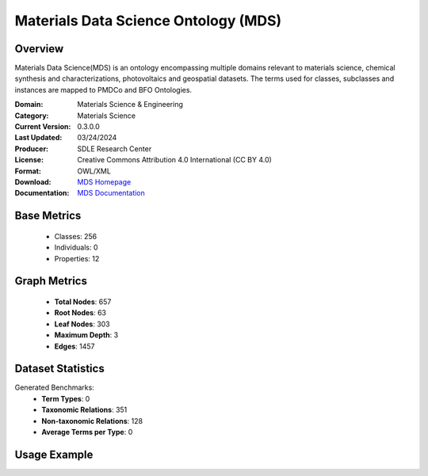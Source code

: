 Materials Data Science Ontology (MDS)
=====================================

Overview
-----------------
Materials Data Science(MDS) is an ontology encompassing multiple domains relevant to materials science,
chemical synthesis and characterizations, photovoltaics and geospatial datasets. The terms used for classes,
subclasses and instances are mapped to PMDCo and BFO Ontologies.

:Domain: Materials Science & Engineering
:Category: Materials Science
:Current Version: 0.3.0.0
:Last Updated: 03/24/2024
:Producer: SDLE Research Center
:License: Creative Commons Attribution 4.0 International (CC BY 4.0)
:Format: OWL/XML
:Download: `MDS Homepage <https://matportal.org/ontologies/MDS>`_
:Documentation: `MDS Documentation <https://matportal.org/ontologies/MDS>`_

Base Metrics
---------------
    - Classes: 256
    - Individuals: 0
    - Properties: 12

Graph Metrics
------------------
    - **Total Nodes**: 657
    - **Root Nodes**: 63
    - **Leaf Nodes**: 303
    - **Maximum Depth**: 3
    - **Edges**: 1457

Dataset Statistics
-------------------
Generated Benchmarks:
    - **Term Types**: 0
    - **Taxonomic Relations**: 351
    - **Non-taxonomic Relations**: 128
    - **Average Terms per Type**: 0

Usage Example
------------------
.. code-block:: python
    from ontolearner.ontology import MDS

    # Initialize and load ontology
    ontology = MDS()
    ontology.load("path/to/mds.ttl")

    # Extract datasets
    data = ontology.extract()

    # Access specific relations
    term_types = data.term_typings
    taxonomic_relations = data.type_taxonomies
    non_taxonomic_relations = data.type_non_taxonomic_relations
